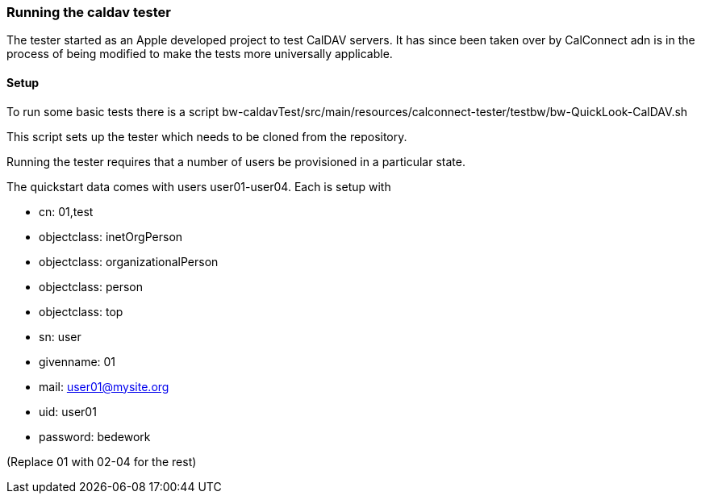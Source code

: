 [[running-caldav-tester]]
=== Running the caldav tester

The tester started as an Apple developed project to test CalDAV servers. It has since been taken over by CalConnect adn is in the process of being modified to make the tests more universally applicable.

==== Setup
To run some basic tests there is a script bw-caldavTest/src/main/resources/calconnect-tester/testbw/bw-QuickLook-CalDAV.sh 

This script sets up the tester which needs to be cloned from the repository.

Running the tester requires that a number of users be provisioned in a particular state. 

The quickstart data comes with users user01-user04. Each is setup with 

 * cn: 01,test
 * objectclass: inetOrgPerson
 * objectclass: organizationalPerson
 * objectclass: person
 * objectclass: top
 * sn: user
 * givenname: 01
 * mail: user01@mysite.org
 * uid: user01
 * password: bedework
 
(Replace 01 with 02-04 for the rest)


 

